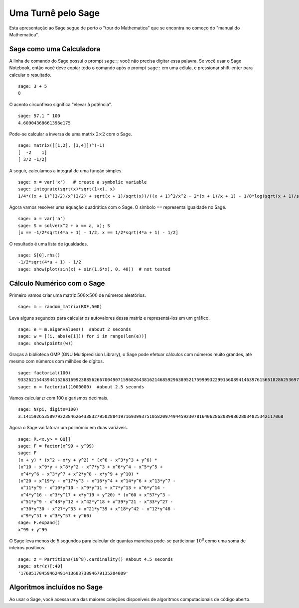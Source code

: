 ===================
Uma Turnê pelo Sage
===================

Esta apresentação ao Sage segue de perto o "tour do Mathematica" que
se encontra no começo do "manual do Mathematica".


Sage como uma Calculadora
=========================

A linha de comando do Sage possui o prompt ``sage:``; você não precisa
digitar essa palavra. Se você usar o Sage Notebook, então você deve
copiar todo o comando após o prompt ``sage:`` em uma célula, e
pressionar shift-enter para calcular o resultado.

::

    sage: 3 + 5
    8

O acento circunflexo significa "elevar à potência".

::

    sage: 57.1 ^ 100
    4.60904368661396e175

Pode-se calcular a inversa de uma matrix :math:`2 \times 2` com o Sage.

::

    sage: matrix([[1,2], [3,4]])^(-1)
    [  -2    1]
    [ 3/2 -1/2]

A seguir, calculamos a integral de uma função simples.

::

    sage: x = var('x')   # create a symbolic variable
    sage: integrate(sqrt(x)*sqrt(1+x), x)
    1/4*((x + 1)^(3/2)/x^(3/2) + sqrt(x + 1)/sqrt(x))/((x + 1)^2/x^2 - 2*(x + 1)/x + 1) - 1/8*log(sqrt(x + 1)/sqrt(x) + 1) + 1/8*log(sqrt(x + 1)/sqrt(x) - 1)

Agora vamos resolver uma equação quadrática com o Sage. O símbolo
``==`` representa igualdade no Sage.

::

    sage: a = var('a')
    sage: S = solve(x^2 + x == a, x); S
    [x == -1/2*sqrt(4*a + 1) - 1/2, x == 1/2*sqrt(4*a + 1) - 1/2]

O resultado é uma lista de igualdades.

.. link

::

    sage: S[0].rhs()
    -1/2*sqrt(4*a + 1) - 1/2
    sage: show(plot(sin(x) + sin(1.6*x), 0, 40))  # not tested

.. image:: sin_plot.*


Cálculo Numérico com o Sage
===========================

Primeiro vamos criar uma matriz :math:`500 \times 500` de números aleatórios.

::

    sage: m = random_matrix(RDF,500)

Leva alguns segundos para calcular os autovalores dessa matriz e
representá-los em um gráfico.

.. link

::

    sage: e = m.eigenvalues()  #about 2 seconds
    sage: w = [(i, abs(e[i])) for i in range(len(e))]
    sage: show(points(w))

.. image:: eigen_plot.*


Graças à biblioteca GMP (GNU Multiprecision Library), o Sage pode
efetuar cálculos com números muito grandes, até mesmo com números com
milhões de dígitos.

::

    sage: factorial(100)
    93326215443944152681699238856266700490715968264381621468592963895217599993229915608941463976156518286253697920827223758251185210916864000000000000000000000000
    sage: n = factorial(1000000)  #about 2.5 seconds

Vamos calcular :math:`\pi` com 100 algarismos decimais.

::

    sage: N(pi, digits=100)
    3.141592653589793238462643383279502884197169399375105820974944592307816406286208998628034825342117068

Agora o Sage vai fatorar um polinômio em duas variáveis.

::

    sage: R.<x,y> = QQ[]
    sage: F = factor(x^99 + y^99)
    sage: F
    (x + y) * (x^2 - x*y + y^2) * (x^6 - x^3*y^3 + y^6) * 
    (x^10 - x^9*y + x^8*y^2 - x^7*y^3 + x^6*y^4 - x^5*y^5 +
     x^4*y^6 - x^3*y^7 + x^2*y^8 - x*y^9 + y^10) * 
    (x^20 + x^19*y - x^17*y^3 - x^16*y^4 + x^14*y^6 + x^13*y^7 -
     x^11*y^9 - x^10*y^10 - x^9*y^11 + x^7*y^13 + x^6*y^14 - 
     x^4*y^16 - x^3*y^17 + x*y^19 + y^20) * (x^60 + x^57*y^3 -
     x^51*y^9 - x^48*y^12 + x^42*y^18 + x^39*y^21 - x^33*y^27 - 
     x^30*y^30 - x^27*y^33 + x^21*y^39 + x^18*y^42 - x^12*y^48 -
     x^9*y^51 + x^3*y^57 + y^60)
    sage: F.expand()
    x^99 + y^99

O Sage leva menos de 5 segundos para calcular de quantas maneiras pode-se
particionar :math:`10^8` como uma soma de inteiros positivos.

::

    sage: z = Partitions(10^8).cardinality() #about 4.5 seconds
    sage: str(z)[:40]
    '1760517045946249141360373894679135204009'

Algoritmos incluídos no Sage
============================

Ao usar o Sage, você acessa uma das maiores coleções disponíveis de
algoritmos computacionais de código aberto.
